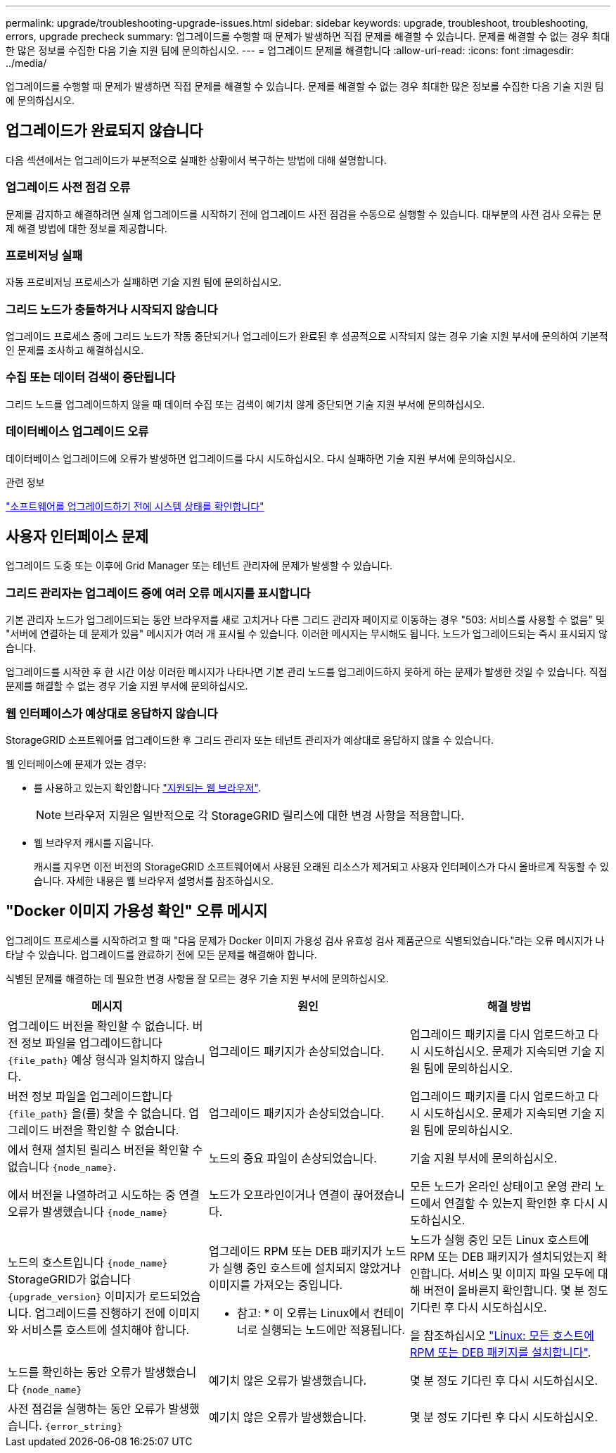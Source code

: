 ---
permalink: upgrade/troubleshooting-upgrade-issues.html 
sidebar: sidebar 
keywords: upgrade, troubleshoot, troubleshooting, errors, upgrade precheck 
summary: 업그레이드를 수행할 때 문제가 발생하면 직접 문제를 해결할 수 있습니다. 문제를 해결할 수 없는 경우 최대한 많은 정보를 수집한 다음 기술 지원 팀에 문의하십시오. 
---
= 업그레이드 문제를 해결합니다
:allow-uri-read: 
:icons: font
:imagesdir: ../media/


[role="lead"]
업그레이드를 수행할 때 문제가 발생하면 직접 문제를 해결할 수 있습니다. 문제를 해결할 수 없는 경우 최대한 많은 정보를 수집한 다음 기술 지원 팀에 문의하십시오.



== 업그레이드가 완료되지 않습니다

다음 섹션에서는 업그레이드가 부분적으로 실패한 상황에서 복구하는 방법에 대해 설명합니다.



=== 업그레이드 사전 점검 오류

문제를 감지하고 해결하려면 실제 업그레이드를 시작하기 전에 업그레이드 사전 점검을 수동으로 실행할 수 있습니다. 대부분의 사전 검사 오류는 문제 해결 방법에 대한 정보를 제공합니다.



=== 프로비저닝 실패

자동 프로비저닝 프로세스가 실패하면 기술 지원 팀에 문의하십시오.



=== 그리드 노드가 충돌하거나 시작되지 않습니다

업그레이드 프로세스 중에 그리드 노드가 작동 중단되거나 업그레이드가 완료된 후 성공적으로 시작되지 않는 경우 기술 지원 부서에 문의하여 기본적인 문제를 조사하고 해결하십시오.



=== 수집 또는 데이터 검색이 중단됩니다

그리드 노드를 업그레이드하지 않을 때 데이터 수집 또는 검색이 예기치 않게 중단되면 기술 지원 부서에 문의하십시오.



=== 데이터베이스 업그레이드 오류

데이터베이스 업그레이드에 오류가 발생하면 업그레이드를 다시 시도하십시오. 다시 실패하면 기술 지원 부서에 문의하십시오.

.관련 정보
link:checking-systems-condition-before-upgrading-software.html["소프트웨어를 업그레이드하기 전에 시스템 상태를 확인합니다"]



== 사용자 인터페이스 문제

업그레이드 도중 또는 이후에 Grid Manager 또는 테넌트 관리자에 문제가 발생할 수 있습니다.



=== 그리드 관리자는 업그레이드 중에 여러 오류 메시지를 표시합니다

기본 관리자 노드가 업그레이드되는 동안 브라우저를 새로 고치거나 다른 그리드 관리자 페이지로 이동하는 경우 "503: 서비스를 사용할 수 없음" 및 "서버에 연결하는 데 문제가 있음" 메시지가 여러 개 표시될 수 있습니다. 이러한 메시지는 무시해도 됩니다. 노드가 업그레이드되는 즉시 표시되지 않습니다.

업그레이드를 시작한 후 한 시간 이상 이러한 메시지가 나타나면 기본 관리 노드를 업그레이드하지 못하게 하는 문제가 발생한 것일 수 있습니다. 직접 문제를 해결할 수 없는 경우 기술 지원 부서에 문의하십시오.



=== 웹 인터페이스가 예상대로 응답하지 않습니다

StorageGRID 소프트웨어를 업그레이드한 후 그리드 관리자 또는 테넌트 관리자가 예상대로 응답하지 않을 수 있습니다.

웹 인터페이스에 문제가 있는 경우:

* 를 사용하고 있는지 확인합니다 link:../admin/web-browser-requirements.html["지원되는 웹 브라우저"].
+

NOTE: 브라우저 지원은 일반적으로 각 StorageGRID 릴리스에 대한 변경 사항을 적용합니다.

* 웹 브라우저 캐시를 지웁니다.
+
캐시를 지우면 이전 버전의 StorageGRID 소프트웨어에서 사용된 오래된 리소스가 제거되고 사용자 인터페이스가 다시 올바르게 작동할 수 있습니다. 자세한 내용은 웹 브라우저 설명서를 참조하십시오.





== "Docker 이미지 가용성 확인" 오류 메시지

업그레이드 프로세스를 시작하려고 할 때 "다음 문제가 Docker 이미지 가용성 검사 유효성 검사 제품군으로 식별되었습니다."라는 오류 메시지가 나타날 수 있습니다. 업그레이드를 완료하기 전에 모든 문제를 해결해야 합니다.

식별된 문제를 해결하는 데 필요한 변경 사항을 잘 모르는 경우 기술 지원 부서에 문의하십시오.

[cols="1a,1a,1a"]
|===
| 메시지 | 원인 | 해결 방법 


 a| 
업그레이드 버전을 확인할 수 없습니다. 버전 정보 파일을 업그레이드합니다 `{file_path}` 예상 형식과 일치하지 않습니다.
 a| 
업그레이드 패키지가 손상되었습니다.
 a| 
업그레이드 패키지를 다시 업로드하고 다시 시도하십시오. 문제가 지속되면 기술 지원 팀에 문의하십시오.



 a| 
버전 정보 파일을 업그레이드합니다 `{file_path}` 을(를) 찾을 수 없습니다. 업그레이드 버전을 확인할 수 없습니다.
 a| 
업그레이드 패키지가 손상되었습니다.
 a| 
업그레이드 패키지를 다시 업로드하고 다시 시도하십시오. 문제가 지속되면 기술 지원 팀에 문의하십시오.



 a| 
에서 현재 설치된 릴리스 버전을 확인할 수 없습니다 `{node_name}`.
 a| 
노드의 중요 파일이 손상되었습니다.
 a| 
기술 지원 부서에 문의하십시오.



 a| 
에서 버전을 나열하려고 시도하는 중 연결 오류가 발생했습니다 `{node_name}`
 a| 
노드가 오프라인이거나 연결이 끊어졌습니다.
 a| 
모든 노드가 온라인 상태이고 운영 관리 노드에서 연결할 수 있는지 확인한 후 다시 시도하십시오.



 a| 
노드의 호스트입니다 `{node_name}` StorageGRID가 없습니다 `{upgrade_version}` 이미지가 로드되었습니다. 업그레이드를 진행하기 전에 이미지와 서비스를 호스트에 설치해야 합니다.
 a| 
업그레이드 RPM 또는 DEB 패키지가 노드가 실행 중인 호스트에 설치되지 않았거나 이미지를 가져오는 중입니다.

* 참고: * 이 오류는 Linux에서 컨테이너로 실행되는 노드에만 적용됩니다.
 a| 
노드가 실행 중인 모든 Linux 호스트에 RPM 또는 DEB 패키지가 설치되었는지 확인합니다. 서비스 및 이미지 파일 모두에 대해 버전이 올바른지 확인합니다. 몇 분 정도 기다린 후 다시 시도하십시오.

을 참조하십시오 link:../upgrade/linux-installing-rpm-or-deb-package-on-all-hosts.html["Linux: 모든 호스트에 RPM 또는 DEB 패키지를 설치합니다"].



 a| 
노드를 확인하는 동안 오류가 발생했습니다 `{node_name}`
 a| 
예기치 않은 오류가 발생했습니다.
 a| 
몇 분 정도 기다린 후 다시 시도하십시오.



 a| 
사전 점검을 실행하는 동안 오류가 발생했습니다. `{error_string}`
 a| 
예기치 않은 오류가 발생했습니다.
 a| 
몇 분 정도 기다린 후 다시 시도하십시오.

|===